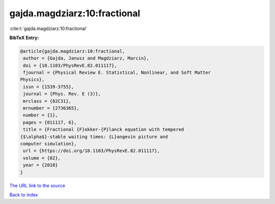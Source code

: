 gajda.magdziarz:10:fractional
=============================

:cite:t:`gajda.magdziarz:10:fractional`

**BibTeX Entry:**

.. code-block:: bibtex

   @article{gajda.magdziarz:10:fractional,
    author = {Gajda, Janusz and Magdziarz, Marcin},
    doi = {10.1103/PhysRevE.82.011117},
    fjournal = {Physical Review E. Statistical, Nonlinear, and Soft Matter
   Physics},
    issn = {1539-3755},
    journal = {Phys. Rev. E (3)},
    mrclass = {82C31},
    mrnumber = {2736365},
    number = {1},
    pages = {011117, 6},
    title = {Fractional {F}okker-{P}lanck equation with tempered
   {$\alpha$}-stable waiting times: {L}angevin picture and
   computer simulation},
    url = {https://doi.org/10.1103/PhysRevE.82.011117},
    volume = {82},
    year = {2010}
   }
`The URL link to the source <ttps://doi.org/10.1103/PhysRevE.82.011117}>`_


`Back to index <../By-Cite-Keys.html>`_
